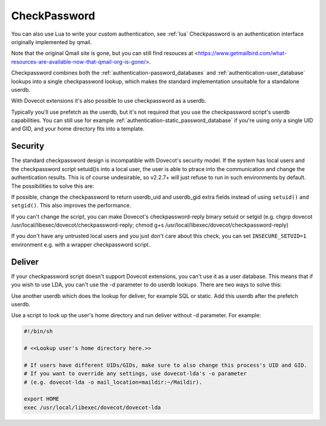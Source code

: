 .. _authentication-checkpassword:

=============
CheckPassword
=============

.. versionadded:: v2.3.0

You can also use Lua to write your custom authentication, see :ref:`lua`
Checkpassword is an authentication interface originally implemented by qmail.

Note that the original Qmail site is gone, but you can still find resouces at 
<https://www.getmailbird.com/what-resources-are-available-now-that-qmail-org-is-gone/>.

Checkpassword combines both the :ref:`authentication-password_databases` and
:ref:`authentication-user_database` lookups into a single checkpassword lookup, which
makes the standard implementation unsuitable for a standalone userdb.

With Dovecot extensions it's also possible to use checkpassword as a userdb.

Typically you'll use prefetch as the userdb, but it's not required that you use
the checkpassword script's userdb capabilities. You can still use for example
:ref:`authentication-static_password_database` if you're using only a single UID and GID, and
your home directory fits into a template.

Security
========

The standard checkpassword design is incompatible with Dovecot's security
model. If the system has local users and the checkpassword script setuid()s
into a local user, the user is able to ptrace into the communication and change
the authentication results. This is of course undesirable, so v2.2.7+ will just
refuse to run in such environments by default. The possibilities to solve this
are:

If possible, change the checkpassword to return userdb_uid and userdb_gid extra
fields instead of using ``setuid()`` and ``setgid()``. This also improves the
performance.

If you can't change the script, you can make Dovecot's checkpassword-reply
binary setuid or setgid (e.g. chgrp dovecot
/usr/local/libexec/dovecot/checkpassword-reply; chmod g+s
/usr/local/libexec/dovecot/checkpassword-reply)

If you don't have any untrusted local users and you just don't care about this
check, you can set ``INSECURE_SETUID=1`` environment e.g. with a wrapper
checkpassword script.

Deliver
========

If your checkpassword script doesn't support Dovecot extensions, you can't use
it as a user database. This means that if you wish to use LDA, you can't use
the -d parameter to do userdb lookups. There are two ways to solve this:

Use another userdb which does the lookup for deliver, for example SQL or
static. Add this userdb after the prefetch userdb.

Use a script to look up the user's home directory and run deliver without -d
parameter. For example:

.. code-block:: none

  #!/bin/sh

  # <<Lookup user's home directory here.>>

  # If users have different UIDs/GIDs, make sure to also change this process's UID and GID.
  # If you want to override any settings, use dovecot-lda's -o parameter
  # (e.g. dovecot-lda -o mail_location=maildir:~/Maildir).

  export HOME
  exec /usr/local/libexec/dovecot/dovecot-lda
